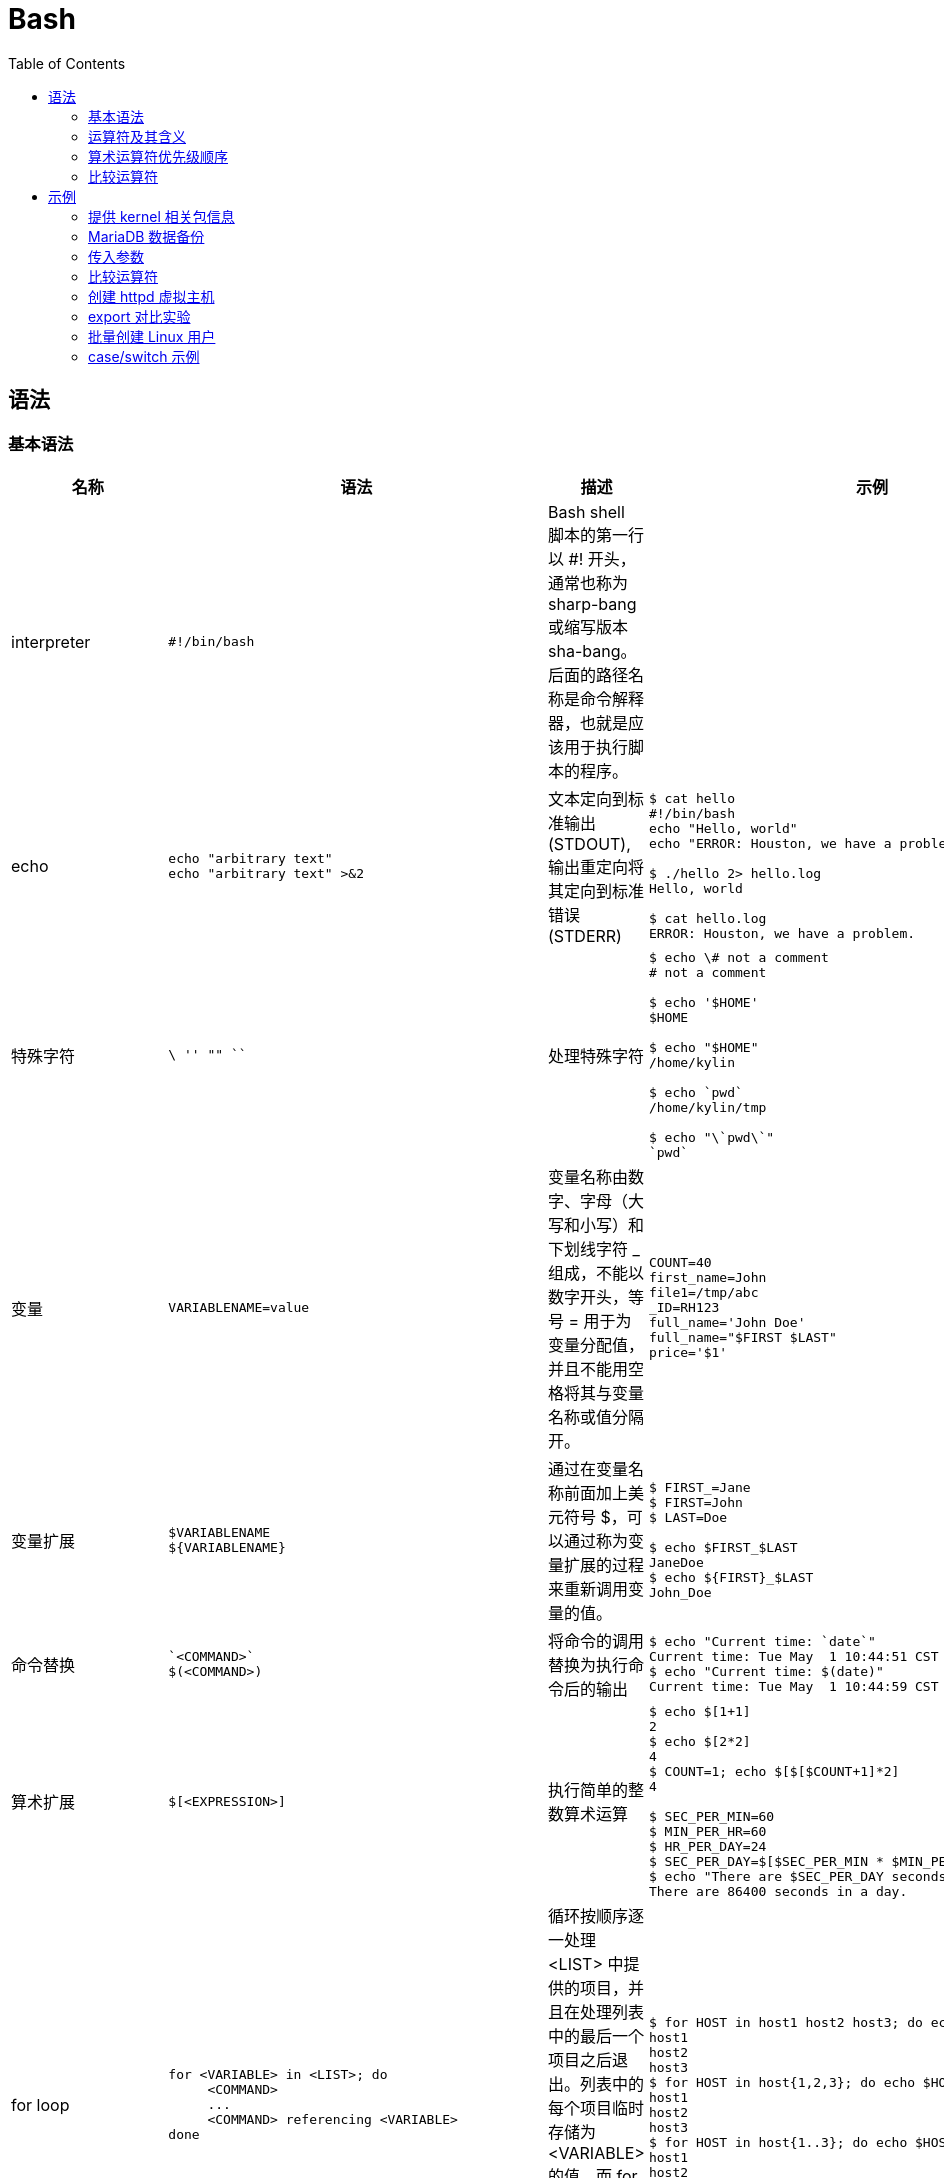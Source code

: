 = Bash
:toc: manual

== 语法

=== 基本语法

[cols="2,5a,2,5a"]
|===
|名称 |语法 |描述 |示例

|interpreter
|
----
#!/bin/bash
----
|Bash shell 脚本的第一行以 #! 开头，通常也称为 sharp-bang 或缩写版本 sha-bang。后面的路径名称是命令解释器，也就是应该用于执行脚本的程序。
|

|echo
|
----
echo "arbitrary text"
echo "arbitrary text" >&2
----
|文本定向到标准输出 (STDOUT), 输出重定向将其定向到标准错误 (STDERR)
|
----
$ cat hello
#!/bin/bash
echo "Hello, world"
echo "ERROR: Houston, we have a problem." >&2

$ ./hello 2> hello.log
Hello, world

$ cat hello.log
ERROR: Houston, we have a problem.
----

|特殊字符
|
----
\ '' "" `` 
----
|处理特殊字符
|
----
$ echo \# not a comment
# not a comment

$ echo '$HOME'
$HOME

$ echo "$HOME"
/home/kylin

$ echo `pwd`
/home/kylin/tmp

$ echo "\`pwd\`"
`pwd`
----

|变量
|
----
VARIABLENAME=value
----
|变量名称由数字、字母（大写和小写）和下划线字符 _ 组成，不能以数字开头，等号 = 用于为变量分配值，并且不能用空格将其与变量名称或值分隔开。
|
----
COUNT=40
first_name=John
file1=/tmp/abc
_ID=RH123
full_name='John Doe'
full_name="$FIRST $LAST"
price='$1'
----

|变量扩展
|
----
$VARIABLENAME
${VARIABLENAME}
----
|通过在变量名称前面加上美元符号 $，可以通过称为变量扩展的过程来重新调用变量的值。
|
----
$ FIRST_=Jane
$ FIRST=John
$ LAST=Doe

$ echo $FIRST_$LAST
JaneDoe
$ echo ${FIRST}_$LAST
John_Doe
----

|命令替换
|
----
`<COMMAND>`
$(<COMMAND>)
----
|将命令的调用替换为执行命令后的输出
|
----
$ echo "Current time: `date`"
Current time: Tue May  1 10:44:51 CST 2018
$ echo "Current time: $(date)"
Current time: Tue May  1 10:44:59 CST 2018
----

|算术扩展
|
----
$[<EXPRESSION>]
----
|执行简单的整数算术运算
|
----
$ echo $[1+1]
2
$ echo $[2*2]
4
$ COUNT=1; echo $[$[$COUNT+1]*2]
4

$ SEC_PER_MIN=60
$ MIN_PER_HR=60
$ HR_PER_DAY=24
$ SEC_PER_DAY=$[$SEC_PER_MIN * $MIN_PER_HR * $HR_PER_DAY]
$ echo "There are $SEC_PER_DAY seconds in a day."
There are 86400 seconds in a day.
----

|for loop
|
----
for <VARIABLE> in <LIST>; do
     <COMMAND>
     ...
     <COMMAND> referencing <VARIABLE>
done
----
|循环按顺序逐一处理 <LIST> 中提供的项目，并且在处理列表中的最后一个项目之后退出。列表中的每个项目临时存储为 <VARIABLE> 的值，而 for 循环执行包含在其结构中的命令块。变量的命名是任意的。
|
----
$ for HOST in host1 host2 host3; do echo $HOST; done
host1
host2
host3
$ for HOST in host{1,2,3}; do echo $HOST; done
host1
host2
host3
$ for HOST in host{1..3}; do echo $HOST; done
host1
host2
host3
----

|传入参数
|
----
$1, $2, $*, $@
----
|将命令行参数的值存储到脚本中, 以数字方式对变量进行命名
|
----
$ cat showargs
#!/bin/bash
for ARG in "$*"; do
  echo $ARG
done

$ ./showargs 1 2 3
1 2 3
----

|退出代码
|
----
$?
----
|每个命令返回一个退出状态，也通常称为返回状态或退出代码
|
----
$ cat hello
#!/bin/bash
echo "Hello, world"
exit 0

$ ./hello
Hello, world

$ echo $?
0
----

|比较
|
----
[ <ITEM1> <BINARY COMPARISON OPERATOR> <ITEM2> ]
[ <UNARY OPERATOR> <ITEM> ]
----
|整数比较, 字符串比较，文件比较
|
----

----

|If/then
|
----
if <CONDITION>; then
<STATEMENT>
...
<STATEMENT>
fi
----
|如果满足给定条件，将采取一个或多个操作。如果不满足给定条件，则不采取任何操作
|
----
systemctl is-active psacct > /dev/null 2>&1

if  [ $? -ne 0 ]; then
  systemctl start psacct
fi
----

|If/then/else
|
----
if <CONDITION>; then
      <STATEMENT>
      ...
      <STATEMENT>
    else
      <STATEMENT>
      ...
      <STATEMENT>
fi
----
|if/then 条件结构可以进一步扩展，以便能够根据是否满足条件来采取不同的操作集合
|
----
systemctl is-active psacct > /dev/null 2>&1

if  [ $? -ne 0 ]; then
  systemctl start psacct
else
  systemctl stop psacct
fi
----

|If/then/elif/then/else 
|
----
if <CONDITION>; then
      <STATEMENT>
      ...
      <STATEMENT>
    elif <CONDITION>; then
      <STATEMENT>
      ...
      <STATEMENT>
    else
      <STATEMENT>
      ...
      <STATEMENT>
    fi
----
|测试多个条件
|
----
systemctl is-active mariadb > /dev/null 2>&1
MARIADB_ACTIVE=$?
systemctl is-active postgresql > /dev/null 2>&1
POSTGRESQL_ACTIVE=$?

if  [ "$MARIADB_ACTIVE" -eq 0 ]; then
  mysql
elif  [ "$POSTGRESQL_ACTIVE" -eq 0 ]; then
  psql
else
  sqlite3
fi

|case
|
----
case <VALUE> in
   <PATTERN1>)
       <STATEMENT>
       ...
       <STATEMENT>
       ;;
   <PATTERN2>)
       <STATEMENT>
       ...
       <STATEMENT>
       ;;
esac
----
|case 语句尝试按顺序逐个将 <VALUE> 与每个 <PATTERN> 进行匹配。当某个模式匹配时，将执行与该模式相关联的代码段，以 ;; 语法指示块的结束。
|
----
case "$1" in
   start)
       start
       ;;
   stop)
       rm -f $lockfile
       stop
       ;;
   restart)
       restart
       ;;
   reload)
       reload
       ;;
   status)
       status
       ;;
   *)
       echo "Usage: $0 (start|stop|restart|reload|status)"
       ;;
esac
----

|===

=== 运算符及其含义

|===
|运算符 |含义

|<VARIABLE>++
|变量后置递增

|<VARIABLE>--
|变量后置递减

|++<VARIABLE>
|变量前置递增

|--<VARIABLE>
|变量前置递减

|-
|一元减法

|+
|一元加法

|**
|求幂

|*
|乘法

|/
|除法

|%
|求余

|+
|加法

|-
|减法

|===

=== 算术运算符优先级顺序

|===
|运算符 |含义

|<VARIABLE>++、<VARIABLE>--
|变量后置递增和后置递减

|++<VARIABLE>、--<VARIABLE>
|变量前置递增和前置递减

|-、+
|一元减法和加法

|**
|求幂

|*、/、%
|乘法、除法、求余

|+、 -
|加法、减法
|===

=== 比较运算符

|===
|作用域 |运算符 |含义 |示例

|整数
|-eq
|等于
|[ "$a" -eq "$b" ]

|整数
|-ne
|不等于
|[ "$a" -ne "$b" ]

|整数
|-gt
|大于
|[ "$a" -gt "$b" ]

|整数
|-ge
|大于等于
|[ "$a" -ge "$b" ]

|整数
|-lt
|小于
|[ "$a" -lt "$b" ]

|整数
|-le
|小于等于
|[ "$a" -le "$b" ]

|字符串
|=
|等于
|[ "$a" = "$b" ]

|字符串
|==
|等于
|[ "$a" == "$b" ]

|字符串
|!=
|不等于
|[ "$a" != "$b" ]

|字符串
|-z
|字符串的长度为零（空）
|[ -z "$a" ]

|字符串
|-n
|字符串不为空
|[ -n "$a" ]

|文件
|-b
|文件存在并且是块特殊
|[ -b <FILE> ]

|文件
|-c
|文件存在并且是字符特殊
|[ -c <FILE> ]

|文件
|-d
|文件存在并且是目录
|[ -d <DIRECTORY> ]

|文件
|-e
|文件存在
|[ -e <FILE> ]

|文件
|-f
|文件是常规文件
|[ -f <FILE> ]

|文件
|-L
|文件存在并且是符号链接
|[ -L <FILE> ]

|文件
|-r
|文件存在并且授予了读权限
|[ -r <FILE> ]

|文件
|-s
|文件存在并且大小大于零
|[ -s <FILE> ]

|文件
|-w
|文件存在并且授予了写权限
|[ -w <FILE> ]

|文件
|-x
|文件存在并且授予了执行（或搜索）权限
|[ -x <FILE> ]

|文件
|-ef
|FILE1 与 FILE2 的设备和索引节点编号相同
|[ <FILE1> -ef <FILE2> ]

|文件
|-nt
|FILE1 的修改日期比 FILE2 晚
|[ <FILE1> -nt <FILE2> ]

|文件
|-ot
|FILE1 的修改日期比 FILE2 早
|[ <FILE1> -ot <FILE2> ]

|===

== 示例

=== 提供 kernel 相关包信息

[source, bash]
----
#!/bin/bash
#
# This script provides information regarding when kernel-related packages
# are installed on a system by querying information from the RPM database.
#

# Variables
PACKAGETYPE=kernel
PACKAGES=$(rpm -qa | grep $PACKAGETYPE)

# Loop through packages
for PACKAGE in $PACKAGES; do
    # Determine package install date and time
    INSTALLEPOCH=$(rpm -q --qf "%{INSTALLTIME}\n" $PACKAGE)

    # RPM reports time in epoch, so need to convert
    # it to date and time format with date command
    INSTALLDATETIME=$(date -d @$INSTALLEPOCH)

    # Print message
    echo "$PACKAGE was installed on $INSTALLDATETIME"
done
----

=== MariaDB 数据备份

[source, bash]
.*创建数据库备份目录*
----
mkdir /dbbackup
----

[source, bash]
.*输出除 information_schema 和 performance_schema 外的所有数据库名称*
----
$ mysql --skip-column-names -E -uroot -predhat -e 'SHOW DATABASES' | grep -v '^*' | grep -v '^information_schema$' | grep -v '^performance_schema$'
JDGCACHESTORE
apaccustomers
brokerinfo
eucustomers
matdb
mysql
products
test
uscustomers
----

[source, bash]
.*创建脚本*
----
#!/bin/bash

# Variables
DBUSER=root
DBPASSWORD=redhat
FMTOPTIONS='--skip-column-names -E'
COMMAND='SHOW DATABASES'
BACKUPDIR=/dbbackup

# Backup non-system databases
for DBNAME in $(mysql $FMTOPTIONS -u$DBUSER -p$DBPASSWORD -e "$COMMAND" | grep -v ^* | grep -v information_schema | grep -v performance_schema); do
    echo "Backing up \"$DBNAME\""
    mysqldump -u$DBUSER -p$DBPASSWORD $DBNAME > $BACKUPDIR/$DBNAME.dump
done

# Add up size of all database dumps
for DBDUMP in $BACKUPDIR/*; do
    SIZE=$(stat --printf "%s\n" $DBDUMP)
    TOTAL=$[ $TOTAL + $SIZE ]
done

# Report name, size, and percentage of total for each database dump
echo
for DBDUMP in $BACKUPDIR/*; do
  SIZE=$(stat --printf "%s\n" $DBDUMP)
  echo "$DBDUMP,$SIZE,$[ 100 * $SIZE / $TOTAL ]%"
done
----

[source, bash]
.*执行备份脚本*
----
$ dbbackup
Backing up "JDGCACHESTORE"
Backing up "apaccustomers"
Backing up "brokerinfo"
Backing up "eucustomers"
Backing up "matdb"
Backing up "mysql"
Backing up "products"
Backing up "test"
Backing up "uscustomers"

/dbbackup/apaccustomers.dump,7851,1%
/dbbackup/brokerinfo.dump,3239,0%
/dbbackup/eucustomers.dump,9697,1%
/dbbackup/JDGCACHESTORE.dump,4083,0%
/dbbackup/matdb.dump,7275,1%
/dbbackup/mysql.dump,514266,89%
/dbbackup/products.dump,15940,2%
/dbbackup/test.dump,3929,0%
/dbbackup/uscustomers.dump,9928,1%
----

=== 传入参数

[source, bash]
----
#!/bin/bash

echo "$0 has $# arguments."

# Optionally, use 'for ARG in "$*"; do' will output the arguments in one line
for ARG in "$@"; do
    echo $ARG
done
----

[source, bash]
.*执行脚步*
----
$ ./showargs foo bar zoo
./showargs has 3 arguments.
foo
bar
zoo
----

=== 比较运算符

[source, bash]
----
#!/bin/bash

[ 1 -eq 1 ]; echo $?;
[ 1 -ne 1 ]; echo $?;
[ 8 -gt 2 ]; echo $?;
[ 2 -ge 2 ]; echo $?;
[ 2 -lt 2 ]; echo $?;
[ 1 -lt 2 ]; echo $?;

[ abc = abc ]; echo $?;
[ abc == def ]; echo $?;
[ abc != def ]; echo $?;

STRING=''; [ -z "$STRING" ]; echo $?;
STRING='abc'; [ -n "$STRING" ]; echo $?;

[ 2 -gt 1 ] && [ 1 -gt 0 ]; echo $?;
[ 2 -gt 1 ] && [ 1 -gt 2 ]; echo $?;
[ 2 -gt 1 ] || [ 1 -gt 2 ]; echo $?;
[ 0 -gt 1 ] || [ 1 -gt 2 ]; echo $?;
----

=== 创建 httpd 虚拟主机

[source, bash]
----
#!/bin/bash

# Variables
VHOSTNAME=$1
TIER=$2
HTTPDCONF=/etc/httpd/conf/httpd.conf
VHOSTCONFDIR=/etc/httpd/conf.vhosts.d
DEFVHOSTCONFFILE=$VHOSTCONFDIR/00-default-vhost.conf
VHOSTCONFFILE=$VHOSTCONFDIR/$VHOSTNAME.conf
WWWROOT=/srv
DEFVHOSTDOCROOT=$WWWROOT/default/www
VHOSTDOCROOT=$WWWROOT/$VHOSTNAME/www

# Check arguments
if [ "$VHOSTNAME" = '' ] || [ "$TIER" = '' ]; then
    echo "Usage: $0 VHOSTNAME TIER"
    exit 1
else
    case $TIER in
        1)    VHOSTADMIN='basic_support@example.com'
              ;;
        2)    VHOSTADMIN='business_support@example.com'
              ;;
        3)    VHOSTADMIN='enterprise_support@example.com'
              ;;
        *)    echo "Invalid tier specified."
              exit 1
              ;;
        esac
fi

# Create conf directory one time if non-existent
if [ ! -d $VHOSTCONFDIR ]; then
    mkdir $VHOSTCONFDIR

    if [ $? -ne 0 ]; then
        echo "ERROR: Failed creating $VHOSTCONFDIR."
        exit 1 
    fi
fi

# Add include one time if missing
grep -q '^IncludeOptional conf\.vhosts\.d/\*\.conf$' $HTTPDCONF

if [ $? -ne 0 ]; then
    # Backup before modifying
    cp -a $HTTPDCONF $HTTPDCONF.orig
    echo "IncludeOptional conf.vhosts.d/*.conf" >> $HTTPDCONF

    if [ $? -ne 0 ]; then
        echo "ERROR: Failed adding include directive."
        exit 1
    fi
fi

cat <<DEFCONFEOF > $DEFVHOSTCONFFILE
<VirtualHost _default_:80>
  DocumentRoot $DEFVHOSTDOCROOT
  CustomLog "logs/default-vhost.log" combined
</VirtualHost>
<Directory $DEFVHOSTDOCROOT>
  Require all granted
</Directory>
DEFCONFEOF

# Check for default virtual host
if [ ! -f $DEFVHOSTCONFFILE ]; then
    cat <<DEFCONFEOF > $DEFVHOSTCONFFILE
<VirtualHost _default_:80>
  DocumentRoot $DEFVHOSTDOCROOT
  CustomLog "logs/default-vhost.log" combined
</VirtualHost>

<Directory $DEFVHOSTDOCROOT>
  Require all granted
</Directory>
DEFCONFEOF
fi

if [ ! -d $DEFVHOSTDOCROOT ]; then
  mkdir -p $DEFVHOSTDOCROOT
  restorecon -Rv /srv/
fi

cat <<CONFEOF > $VHOSTCONFFILE
<VirtualHost *:80>
  ServerName $VHOSTNAME
  ServerAdmin $VHOSTADMIN
  DocumentRoot $VHOSTDOCROOT
  ErrorLog "logs/${VHOSTNAME}_error_log"
  CustomLog "logs/${VHOSTNAME}_access_log" common
</VirtualHost>

<Directory $VHOSTDOCROOT>
  Require all granted
</Directory>
CONFEOF

# Check for virtual host conflict
if [ -f $VHOSTCONFFILE ]; then
    echo "ERROR: $VHOSTCONFFILE already exists."
    exit 1
elif [ -d $VHOSTDOCROOT ]; then
    echo "ERROR: $VHOSTDOCROOT already exists."
    exit 1
else
    cat <<CONFEOF > $VHOSTCONFFILE
<Directory $VHOSTDOCROOT>
  Require all granted
  AllowOverride None
</Directory>

<VirtualHost *:80>
  DocumentRoot $VHOSTDOCROOT
  ServerName $VHOSTNAME
  ServerAdmin $VHOSTADMIN
  ErrorLog "logs/${VHOSTNAME}_error_log"
  CustomLog "logs/${VHOSTNAME}_access_log" common
</VirtualHost>
CONFEOF

    mkdir -p $VHOSTDOCROOT
    restorecon -Rv $WWWROOT
fi

# Check config and reload
apachectl configtest &> /dev/null

if [ $? -eq 0 ]; then
    systemctl reload httpd &> /dev/null
else
    echo "ERROR: Config error."
    exit 1
fi
----

[source, bash]
.*运行脚本创建虚拟主机*
----
mkvhost test.example.com 2
----

=== export 对比实验

[cols="5a,5a"]
|===
|不使用 export |使用 export

|
[source, bash]
----
$ MYVAR="some value"

$ echo $MYVAR
some value
$ bash
$ echo $MYVAR

$ exit
exit
----

|
[source, bash]
----
$ MYVAR="some value"
$ export MYVAR
$ echo $MYVAR
some value
$ bash
$ echo $MYVAR
some value
$ exit
exit
----

|===

=== 批量创建 Linux 用户

在 server0 上创建一个脚本，名为 /root/mkusers , 同时满足下列要求：

* 此脚本能实现为系统 server0 创建本地用户, 这些用户的用户名来自一个包含用户名列表的文件
* 此脚本要求提供一个参数，此参数就是包含用户名列表的文件
* 如果没有提供参数，此脚本应该给出下面的提示信息 Usage: /root/mkusers <userfile> 然后退出并返回相应的值
* 如果提供一个不存在的文件名，此脚本应该给出下面的提示信息 Input file not found 然后退出并返回相应的值
* 创建的用户登录 shell 为 /bin/false
* 此脚本不需要为用户设置密码

[source, text]
.*创建一个 sample.users 文件*
----
# for i in tom jerry alias natasha mario harry ; do echo $i >> sample.users ; done
# cat sample.users 
tom
jerry
alias
natasha
mario
harry
----

[source, text]
.*创建 makeusers，批量添加用户*
----
#!/bin/bash
if [ $# -ne 1 ]; then
   echo 'Usage: /root/makeusers <userfile>' 
   exit 1
fi
if [ ! -f "$1" ]; then
   echo "Input file not found" 
   exit 2
fi
   while read line 
   do useradd -s /bin/false $line
   done < $1
----

[source, text]
.*执行测试脚本*
----
# chmod +x makeusers

# ./makeusers 
Usage: /root/makeusers <userfile>

# ./makeusers no.exsit
Input file not found

# ./makeusers sample.users && tail -n 6 /etc/passwd
tom:x:1001:1001::/home/tom:/bin/false
jerry:x:1002:1002::/home/jerry:/bin/false
alias:x:1003:1003::/home/alias:/bin/false
natasha:x:1004:1004::/home/natasha:/bin/false
mario:x:1005:1005::/home/mario:/bin/false
harry:x:1006:1006::/home/harry:/bin/false
----

=== case/switch 示例

在 server0 上创建一个名为 /root/script.sh 的脚本， 让其提供下列特性：

* 当运行 /root/script.sh all，输出为 none
* 当运行 /root/script.sh none，输出为 all
* 当没有任何参数或者参数不是 all 或者 none时， 其错误输出产生以下的信息：all|none

[source, bash]
.*创建 script.sh 脚本，内容如下*
----
#!/bin/bash
case $1 in
     all)
       echo "none" ;;
     none)
       echo "all" ;;
     *)
      echo "all|none" ;;
esac
----

[source, text]
.*运行测试*
----
# chmod +x script.sh

# /root/script.sh all
none

# /root/script.sh none
all

# /root/script.sh
all|none

# /root/script.sh xxx
all|none
----
